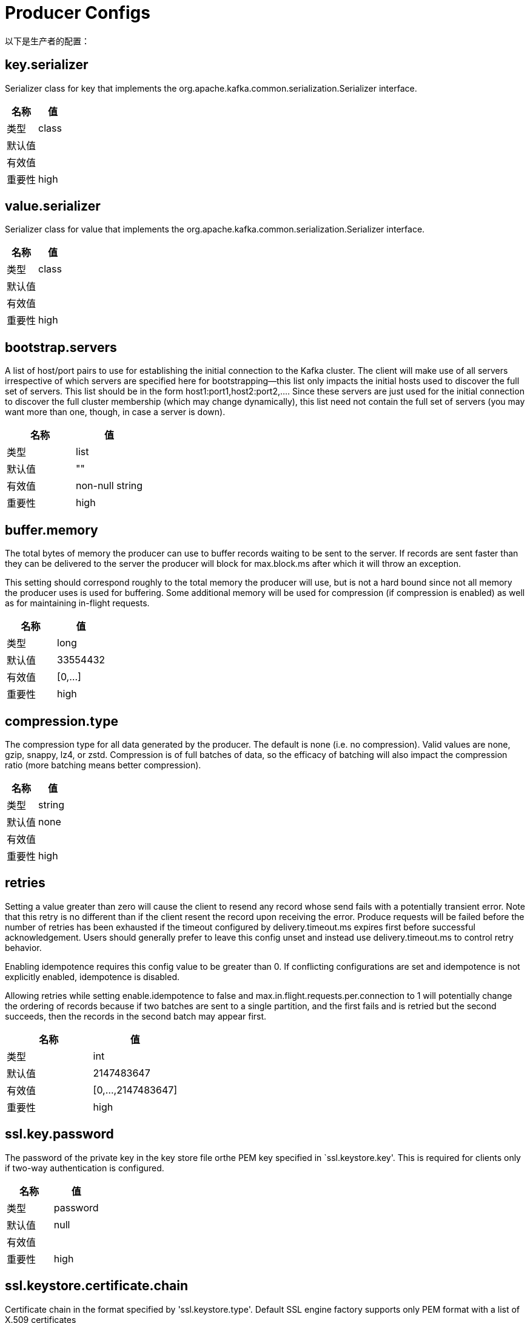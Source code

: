 [[kafka-producerconfigs]]
= Producer Configs

以下是生产者的配置：

== key.serializer

Serializer class for key that implements the org.apache.kafka.common.serialization.Serializer interface.

|===
| 名称 | 值

| 类型
| class

| 默认值
|

| 有效值
|

| 重要性
| high
|===

== value.serializer

Serializer class for value that implements the org.apache.kafka.common.serialization.Serializer interface.

|===
| 名称 | 值

| 类型
| class

| 默认值
|

| 有效值
|

| 重要性
| high
|===

== bootstrap.servers

A list of host/port pairs to use for establishing the initial connection to the Kafka cluster. The client will make use of all servers irrespective of which servers are specified here for bootstrapping—this list only impacts the initial hosts used to discover the full set of servers. This list should be in the form host1:port1,host2:port2,.... Since these servers are just used for the initial connection to discover the full cluster membership (which may change dynamically), this list need not contain the full set of servers (you may want more than one, though, in case a server is down).

|===
| 名称 | 值

| 类型
| list

| 默认值
| ""

| 有效值
| non-null string

| 重要性
| high
|===

== buffer.memory

The total bytes of memory the producer can use to buffer records waiting to be sent to the server. If records are sent faster than they can be delivered to the server the producer will block for max.block.ms after which it will throw an exception.

This setting should correspond roughly to the total memory the producer will use, but is not a hard bound since not all memory the producer uses is used for buffering. Some additional memory will be used for compression (if compression is enabled) as well as for maintaining in-flight requests.

|===
| 名称 | 值

| 类型
| long

| 默认值
| 33554432

| 有效值
| [0,...]

| 重要性
| high
|===

== compression.type

The compression type for all data generated by the producer. The default is none (i.e. no compression). Valid values are none, gzip, snappy, lz4, or zstd. Compression is of full batches of data, so the efficacy of batching will also impact the compression ratio (more batching means better compression).

|===
| 名称 | 值

| 类型
| string

| 默认值
| none

| 有效值
|

| 重要性
| high
|===

== retries

Setting a value greater than zero will cause the client to resend any record whose send fails with a potentially transient error. Note that this retry is no different than if the client resent the record upon receiving the error. Produce requests will be failed before the number of retries has been exhausted if the timeout configured by delivery.timeout.ms expires first before successful acknowledgement. Users should generally prefer to leave this config unset and instead use delivery.timeout.ms to control retry behavior.

Enabling idempotence requires this config value to be greater than 0. If conflicting configurations are set and idempotence is not explicitly enabled, idempotence is disabled.

Allowing retries while setting enable.idempotence to false and max.in.flight.requests.per.connection to 1 will potentially change the ordering of records because if two batches are sent to a single partition, and the first fails and is retried but the second succeeds, then the records in the second batch may appear first.

|===
| 名称 | 值

| 类型
| int

| 默认值
| 2147483647

| 有效值
| [0,...,2147483647]

| 重要性
| high
|===

== ssl.key.password

The password of the private key in the key store file orthe PEM key specified in `ssl.keystore.key'. This is required for clients only if two-way authentication is configured.

|===
| 名称 | 值

| 类型
| password

| 默认值
| null

| 有效值
|

| 重要性
| high
|===

== ssl.keystore.certificate.chain

Certificate chain in the format specified by 'ssl.keystore.type'. Default SSL engine factory supports only PEM format with a list of X.509 certificates

|===
| 名称 | 值

| 类型
| password

| 默认值
| null

| 有效值
|

| 重要性
| high
|===

== ssl.keystore.key

Private key in the format specified by 'ssl.keystore.type'. Default SSL engine factory supports only PEM format with PKCS#8 keys. If the key is encrypted, key password must be specified using 'ssl.key.password'

|===
| 名称 | 值

| 类型
| password

| 默认值
| null

| 有效值
|

| 重要性
| high
|===

== ssl.keystore.location

The location of the key store file. This is optional for client and can be used for two-way authentication for client.

|===
| 名称 | 值

| 类型
| string

| 默认值
| null

| 有效值
|

| 重要性
| high
|===

== ssl.keystore.password

The store password for the key store file. This is optional for client and only needed if 'ssl.keystore.location' is configured. Key store password is not supported for PEM format.

|===
| 名称 | 值

| 类型
| password

| 默认值
| null

| 有效值
|

| 重要性
| high
|===

== ssl.truststore.certificates

Trusted certificates in the format specified by 'ssl.truststore.type'. Default SSL engine factory supports only PEM format with X.509 certificates.

|===
| 名称 | 值

| 类型
| password

| 默认值
| null

| 有效值
|

| 重要性
| high
|===

== ssl.truststore.location

The location of the trust store file.

|===
| 名称 | 值

| 类型
| string

| 默认值
| null

| 有效值
|

| 重要性
| high
|===

== ssl.truststore.password

The password for the trust store file. If a password is not set, trust store file configured will still be used, but integrity checking is disabled. Trust store password is not supported for PEM format.

|===
| 名称 | 值

| 类型
| password

| 默认值
| null

| 有效值
|

| 重要性
| high
|===

== batch.size

The producer will attempt to batch records together into fewer requests whenever multiple records are being sent to the same partition. This helps performance on both the client and the server. This configuration controls the default batch size in bytes.

No attempt will be made to batch records larger than this size.

Requests sent to brokers will contain multiple batches, one for each partition with data available to be sent.

A small batch size will make batching less common and may reduce throughput (a batch size of zero will disable batching entirely). A very large batch size may use memory a bit more wastefully as we will always allocate a buffer of the specified batch size in anticipation of additional records.

|===
| 名称 | 值

| 类型
| int

| 默认值
| 16384

| 有效值
| [0,...]

| 重要性
| medium
|===

== client.dns.lookup

Controls how the client uses DNS lookups. If set to `use_all_dns_ips`, connect to each returned IP address in sequence until a successful connection is established. After a disconnection, the next IP is used. Once all IPs have been used once, the client resolves the IP(s) from the hostname again (both the JVM and the OS cache DNS name lookups, however). If set to `resolve_canonical_bootstrap_servers_only`, resolve each bootstrap address into a list of canonical names. After the bootstrap phase, this behaves the same as `use_all_dns_ips`.

|===
| 名称 | 值

| 类型
| string

| 默认值
| use_all_dns_ips

| 有效值
| [use_all_dns_ips, resolve_canonical_bootstrap_servers_only]

| 重要性
| medium
|===

== client.id

An id string to pass to the server when making requests. The purpose of this is to be able to track the source of requests beyond just ip/port by allowing a logical application name to be included in server-side request logging.

|===
| 名称 | 值

| 类型
| string

| 默认值
| ""

| 有效值
|

| 重要性
| medium
|===

== connections.max.idle.ms

Close idle connections after the number of milliseconds specified by this config.

|===
| 名称 | 值

| 类型
| long

| 默认值
| 540000 (9 minutes)

| 有效值
|

| 重要性
| medium
|===

== delivery.timeout.ms

An upper bound on the time to report success or failure after a call to send() returns. This limits the total time that a record will be delayed prior to sending, the time to await acknowledgement from the broker (if expected), and the time allowed for retriable send failures. The producer may report failure to send a record earlier than this config if either an unrecoverable error is encountered, the retries have been exhausted, or the record is added to a batch which reached an earlier delivery expiration deadline. The value of this config should be greater than or equal to the sum of request.timeout.ms and linger.ms.

|===
| 名称 | 值

| 类型
| int

| 默认值
| 120000 (2 minutes)

| 有效值
| [0,...]

| 重要性
| medium
|===

== linger.ms

The producer groups together any records that arrive in between request transmissions into a single batched request. Normally this occurs only under load when records arrive faster than they can be sent out. However in some circumstances the client may want to reduce the number of requests even under moderate load. This setting accomplishes this by adding a small amount of artificial delay—that is, rather than immediately sending out a record the producer will wait for up to the given delay to allow other records to be sent so that the sends can be batched together. This can be thought of as analogous to Nagle's algorithm in TCP. This setting gives the upper bound on the delay for batching: once we get batch.size worth of records for a partition it will be sent immediately regardless of this setting, however if we have fewer than this many bytes accumulated for this partition we will 'linger' for the specified time waiting for more records to show up. This setting defaults to 0 (i.e. no delay). Setting linger.ms=5, for example, would have the effect of reducing the number of requests sent but would add up to 5ms of latency to records sent in the absence of load.

|===
| 名称 | 值

| 类型
| long

| 默认值
| 0

| 有效值
| [0,...]

| 重要性
| medium
|===

== max.block.ms

The configuration controls how long the KafkaProducer's send(), partitionsFor(), initTransactions(), sendOffsetsToTransaction(), commitTransaction() and abortTransaction() methods will block. For send() this timeout bounds the total time waiting for both metadata fetch and buffer allocation (blocking in the user-supplied serializers or partitioner is not counted against this timeout). For partitionsFor() this timeout bounds the time spent waiting for metadata if it is unavailable. The transaction-related methods always block, but may timeout if the transaction coordinator could not be discovered or did not respond within the timeout.

|===
| 名称 | 值

| 类型
| long

| 默认值
| 60000 (1 minute)

| 有效值
| [0,...]

| 重要性
| medium
|===

== max.request.size

The maximum size of a request in bytes. This setting will limit the number of record batches the producer will send in a single request to avoid sending huge requests. This is also effectively a cap on the maximum uncompressed record batch size. Note that the server has its own cap on the record batch size (after compression if compression is enabled) which may be different from this.

|===
| 名称 | 值

| 类型
| int

| 默认值
| 1048576

| 有效值
| [0,...]

| 重要性
| medium
|===

== partitioner.class

Partitioner class that implements the org.apache.kafka.clients.producer.Partitioner interface.

|===
| 名称 | 值

| 类型
| class

| 默认值
| org.apache.kafka.clients.producer.internals.DefaultPartitioner

| 有效值
|

| 重要性
| medium
|===

== receive.buffer.bytes

The size of the TCP receive buffer (SO_RCVBUF) to use when reading data. If the value is -1, the OS default will be used.

|===
| 名称 | 值

| 类型
| int

| 默认值
| 32768 (32 kibibytes)

| 有效值
| [-1,...]

| 重要性
| medium
|===

== request.timeout.ms

The configuration controls the maximum amount of time the client will wait for the response of a request. If the response is not received before the timeout elapses the client will resend the request if necessary or fail the request if retries are exhausted. This should be larger than replica.lag.time.max.ms (a broker configuration) to reduce the possibility of message duplication due to unnecessary producer retries.

|===
| 名称 | 值

| 类型
| int

| 默认值
| 30000 (30 seconds)

| 有效值
| [0,...]

| 重要性
| medium
|===

== sasl.client.callback.handler.class

The fully qualified name of a SASL client callback handler class that implements the AuthenticateCallbackHandler interface.

|===
| 名称 | 值

| 类型
| class

| 默认值
| null

| 有效值
|

| 重要性
| medium
|===

== sasl.jaas.config

JAAS login context parameters for SASL connections in the format used by JAAS configuration files. JAAS configuration file format is described here. The format for the value is: loginModuleClass controlFlag (optionName=optionValue)*;. For brokers, the config must be prefixed with listener prefix and SASL mechanism name in lower-case. For example, listener.name.sasl_ssl.scram-sha-256.sasl.jaas.config=com.example.ScramLoginModule required;

|===
| 名称 | 值

| 类型
| password

| 默认值
| null

| 有效值
|

| 重要性
| medium
|===

== sasl.kerberos.service.name

The Kerberos principal name that Kafka runs as. This can be defined either in Kafka's JAAS config or in Kafka's config.

|===
| 名称 | 值

| 类型
| string

| 默认值
| null

| 有效值
|

| 重要性
| medium
|===

== sasl.login.callback.handler.class

The fully qualified name of a SASL login callback handler class that implements the AuthenticateCallbackHandler interface. For brokers, login callback handler config must be prefixed with listener prefix and SASL mechanism name in lower-case. For example, listener.name.sasl_ssl.scram-sha-256.sasl.login.callback.handler.class=com.example.CustomScramLoginCallbackHandler

|===
| 名称 | 值

| 类型
| class

| 默认值
| null

| 有效值
|

| 重要性
| medium
|===

== sasl.login.class

The fully qualified name of a class that implements the Login interface. For brokers, login config must be prefixed with listener prefix and SASL mechanism name in lower-case. For example, listener.name.sasl_ssl.scram-sha-256.sasl.login.class=com.example.CustomScramLogin

|===
| 名称 | 值

| 类型
| class

| 默认值
| null

| 有效值
|

| 重要性
| medium
|===

== sasl.mechanism

SASL mechanism used for client connections. This may be any mechanism for which a security provider is available. GSSAPI is the default mechanism.

|===
| 名称 | 值

| 类型
| string

| 默认值
| GSSAPI

| 有效值
|

| 重要性
| medium
|===

== security.protocol

Protocol used to communicate with brokers. Valid values are: PLAINTEXT, SSL, SASL_PLAINTEXT, SASL_SSL.

|===
| 名称 | 值

| 类型
| string

| 默认值
| PLAINTEXT

| 有效值
|

| 重要性
| medium
|===

== send.buffer.bytes

The size of the TCP send buffer (SO_SNDBUF) to use when sending data. If the value is -1, the OS default will be used.

|===
| 名称 | 值

| 类型
| int

| 默认值
| 131072 (128 kibibytes)

| 有效值
| [-1,...]

| 重要性
| medium
|===

== socket.connection.setup.timeout.max.ms

The maximum amount of time the client will wait for the socket connection to be established. The connection setup timeout will increase exponentially for each consecutive connection failure up to this maximum. To avoid connection storms, a randomization factor of 0.2 will be applied to the timeout resulting in a random range between 20% below and 20% above the computed value.

|===
| 名称 | 值

| 类型
| long

| 默认值
| 30000 (30 seconds)

| 有效值
|

| 重要性
| medium
|===

== socket.connection.setup.timeout.ms

The amount of time the client will wait for the socket connection to be established. If the connection is not built before the timeout elapses, clients will close the socket channel.

|===
| 名称 | 值

| 类型
| long

| 默认值
| 10000 (10 seconds)

| 有效值
|

| 重要性
| medium
|===

== ssl.enabled.protocols

The list of protocols enabled for SSL connections. The default is 'TLSv1.2,TLSv1.3' when running with Java 11 or newer, 'TLSv1.2' otherwise. With the default value for Java 11, clients and servers will prefer TLSv1.3 if both support it and fallback to TLSv1.2 otherwise (assuming both support at least TLSv1.2). This default should be fine for most cases. Also see the config documentation for `ssl.protocol`.

|===
| 名称 | 值

| 类型
| list

| 默认值
| TLSv1.2

| 有效值
|

| 重要性
| medium
|===

== ssl.keystore.type

The file format of the key store file. This is optional for client.

|===
| 名称 | 值

| 类型
| string

| 默认值
| JKS

| 有效值
|

| 重要性
| medium
|===

== ssl.protocol

The SSL protocol used to generate the SSLContext. The default is 'TLSv1.3' when running with Java 11 or newer, 'TLSv1.2' otherwise. This value should be fine for most use cases. Allowed values in recent JVMs are 'TLSv1.2' and 'TLSv1.3'. 'TLS', 'TLSv1.1', 'SSL', 'SSLv2' and 'SSLv3' may be supported in older JVMs, but their usage is discouraged due to known security vulnerabilities. With the default value for this config and 'ssl.enabled.protocols', clients will downgrade to 'TLSv1.2' if the server does not support 'TLSv1.3'. If this config is set to 'TLSv1.2', clients will not use 'TLSv1.3' even if it is one of the values in ssl.enabled.protocols and the server only supports 'TLSv1.3'.

|===
| 名称 | 值

| 类型
| string

| 默认值
| TLSv1.2

| 有效值
|

| 重要性
| medium
|===

== ssl.provider

The name of the security provider used for SSL connections. Default value is the default security provider of the JVM.

|===
| 名称 | 值

| 类型
| string

| 默认值
| null

| 有效值
|

| 重要性
| medium
|===

== ssl.truststore.type

The file format of the trust store file.

|===
| 名称 | 值

| 类型
| string

| 默认值
| JKS

| 有效值
|

| 重要性
| medium
|===

== acks

The number of acknowledgments the producer requires the leader to have received before considering a request complete. This controls the durability of records that are sent. The following settings are allowed:

* acks=0 If set to zero then the producer will not wait for any acknowledgment from the server at all. The record will be immediately added to the socket buffer and considered sent. No guarantee can be made that the server has received the record in this case, and the retries configuration will not take effect (as the client won't generally know of any failures). The offset given back for each record will always be set to -1.
* acks=1 This will mean the leader will write the record to its local log but will respond without awaiting full acknowledgement from all followers. In this case should the leader fail immediately after acknowledging the record but before the followers have replicated it then the record will be lost.
* acks=all This means the leader will wait for the full set of in-sync replicas to acknowledge the record. This guarantees that the record will not be lost as long as at least one in-sync replica remains alive. This is the strongest available guarantee. This is equivalent to the acks=-1 setting.

Note that enabling idempotence requires this config value to be 'all'. If conflicting configurations are set and idempotence is not explicitly enabled, idempotence is disabled.

|===
| 名称 | 值

| 类型
| string

| 默认值
| all

| 有效值
| [all, -1, 0, 1]

| 重要性
| low
|===

== enable.idempotence

When set to 'true', the producer will ensure that exactly one copy of each message is written in the stream. If 'false', producer retries due to broker failures, etc., may write duplicates of the retried message in the stream. Note that enabling idempotence requires max.in.flight.requests.per.connection to be less than or equal to 5 (with message ordering preserved for any allowable value), retries to be greater than 0, and acks must be 'all'.

Idempotence is enabled by default if no conflicting configurations are set. If conflicting configurations are set and idempotence is not explicitly enabled, idempotence is disabled. If idempotence is explicitly enabled and conflicting configurations are set, a ConfigException is thrown.

|===
| 名称 | 值

| 类型
| boolean

| 默认值
| true

| 有效值
|

| 重要性
| low
|===

== interceptor.classes

A list of classes to use as interceptors. Implementing the org.apache.kafka.clients.producer.ProducerInterceptor interface allows you to intercept (and possibly mutate) the records received by the producer before they are published to the Kafka cluster. By default, there are no interceptors.

|===
| 名称 | 值

| 类型
| list

| 默认值
| ""

| 有效值
| non-null string

| 重要性
| low
|===

== max.in.flight.requests.per.connection

The maximum number of unacknowledged requests the client will send on a single connection before blocking. Note that if this config is set to be greater than 1 and enable.idempotence is set to false, there is a risk of message re-ordering after a failed send due to retries (i.e., if retries are enabled). Additionally, enabling idempotence requires this config value to be less than or equal to 5. If conflicting configurations are set and idempotence is not explicitly enabled, idempotence is disabled.

|===
| 名称 | 值

| 类型
| int

| 默认值
| 5

| 有效值
| [1,...]

| 重要性
| low
|===

== metadata.max.age.ms

The period of time in milliseconds after which we force a refresh of metadata even if we haven't seen any partition leadership changes to proactively discover any new brokers or partitions.

|===
| 名称 | 值

| 类型
| long

| 默认值
| 300000 (5 minutes)

| 有效值
| [0,...]

| 重要性
| low
|===

== metadata.max.idle.ms

Controls how long the producer will cache metadata for a topic that's idle. If the elapsed time since a topic was last produced to exceeds the metadata idle duration, then the topic's metadata is forgotten and the next access to it will force a metadata fetch request.

|===
| 名称 | 值

| 类型
| long

| 默认值
| 300000 (5 minutes)

| 有效值
| [0,...]

| 重要性
| low
|===

== metadata.max.idle.ms

Controls how long the producer will cache metadata for a topic that's idle. If the elapsed time since a topic was last produced to exceeds the metadata idle duration, then the topic's metadata is forgotten and the next access to it will force a metadata fetch request.

|===
| 名称 | 值

| 类型
| long

| 默认值
| 300000 (5 minutes)

| 有效值
| [5000,...]

| 重要性
| low
|===

== metric.reporters

A list of classes to use as metrics reporters. Implementing the org.apache.kafka.common.metrics.MetricsReporter interface allows plugging in classes that will be notified of new metric creation. The JmxReporter is always included to register JMX statistics.

|===
| 名称 | 值

| 类型
| list

| 默认值
| ""

| 有效值
| non-null string

| 重要性
| low
|===

== metrics.num.samples

The number of samples maintained to compute metrics.

|===
| 名称 | 值

| 类型
| int

| 默认值
| 2

| 有效值
| [1,...]

| 重要性
| low
|===

== metrics.recording.level

The highest recording level for metrics.

|===
| 名称 | 值

| 类型
| string

| 默认值
| INFO

| 有效值
| [INFO, DEBUG, TRACE]

| 重要性
| low
|===

== metrics.sample.window.ms

The window of time a metrics sample is computed over.

|===
| 名称 | 值

| 类型
| long

| 默认值
| 30000 (30 seconds)

| 有效值
| [0,...]

| 重要性
| low
|===

== reconnect.backoff.max.ms

The maximum amount of time in milliseconds to wait when reconnecting to a broker that has repeatedly failed to connect. If provided, the backoff per host will increase exponentially for each consecutive connection failure, up to this maximum. After calculating the backoff increase, 20% random jitter is added to avoid connection storms.

|===
| 名称 | 值

| 类型
| long

| 默认值
| 1000 (1 second)

| 有效值
| [0,...]

| 重要性
| low
|===

== reconnect.backoff.ms

The base amount of time to wait before attempting to reconnect to a given host. This avoids repeatedly connecting to a host in a tight loop. This backoff applies to all connection attempts by the client to a broker.

|===
| 名称 | 值

| 类型
| long

| 默认值
| 50

| 有效值
| [0,...]

| 重要性
| low
|===

== retry.backoff.ms

The amount of time to wait before attempting to retry a failed request to a given topic partition. This avoids repeatedly sending requests in a tight loop under some failure scenarios.

|===
| 名称 | 值

| 类型
| long

| 默认值
| 100

| 有效值
| [0,...]

| 重要性
| low
|===

== sasl.kerberos.kinit.cmd

Kerberos kinit command path.

|===
| 名称 | 值

| 类型
| string

| 默认值
| /usr/bin/kinit

| 有效值
|

| 重要性
| low
|===

== sasl.kerberos.min.time.before.relogin

Login thread sleep time between refresh attempts.

|===
| 名称 | 值

| 类型
| long

| 默认值
| 60000

| 有效值
|

| 重要性
| low
|===

== sasl.kerberos.ticket.renew.jitter

Percentage of random jitter added to the renewal time.

|===
| 名称 | 值

| 类型
| double

| 默认值
| 0.05

| 有效值
|

| 重要性
| low
|===

== sasl.kerberos.ticket.renew.window.factor

Login thread will sleep until the specified window factor of time from last refresh to ticket's expiry has been reached, at which time it will try to renew the ticket.

|===
| 名称 | 值

| 类型
| double

| 默认值
| 0.8

| 有效值
|

| 重要性
| low
|===

== sasl.login.refresh.buffer.seconds

The amount of buffer time before credential expiration to maintain when refreshing a credential, in seconds. If a refresh would otherwise occur closer to expiration than the number of buffer seconds then the refresh will be moved up to maintain as much of the buffer time as possible. Legal values are between 0 and 3600 (1 hour); a default value of 300 (5 minutes) is used if no value is specified. This value and sasl.login.refresh.min.period.seconds are both ignored if their sum exceeds the remaining lifetime of a credential. Currently applies only to OAUTHBEARER.

|===
| 名称 | 值

| 类型
| short

| 默认值
| 300

| 有效值
| [0,...,3600]

| 重要性
| low
|===

== sasl.login.refresh.min.period.seconds

The desired minimum time for the login refresh thread to wait before refreshing a credential, in seconds. Legal values are between 0 and 900 (15 minutes); a default value of 60 (1 minute) is used if no value is specified. This value and sasl.login.refresh.buffer.seconds are both ignored if their sum exceeds the remaining lifetime of a credential. Currently applies only to OAUTHBEARER.

|===
| 名称 | 值

| 类型
| short

| 默认值
| 60

| 有效值
| [0,...,900]

| 重要性
| low
|===

== sasl.login.refresh.window.factor

Login refresh thread will sleep until the specified window factor relative to the credential's lifetime has been reached, at which time it will try to refresh the credential. Legal values are between 0.5 (50%) and 1.0 (100%) inclusive; a default value of 0.8 (80%) is used if no value is specified. Currently applies only to OAUTHBEARER.

|===
| 名称 | 值

| 类型
| double

| 默认值
| 0.8

| 有效值
| [0.5,...,1.0]

| 重要性
| low
|===

== sasl.login.refresh.window.jitter

The maximum amount of random jitter relative to the credential's lifetime that is added to the login refresh thread's sleep time. Legal values are between 0 and 0.25 (25%) inclusive; a default value of 0.05 (5%) is used if no value is specified. Currently applies only to OAUTHBEARER.

|===
| 名称 | 值

| 类型
| double

| 默认值
| 0.05

| 有效值
| [0.0,...,0.25]

| 重要性
| low
|===

== security.providers

A list of configurable creator classes each returning a provider implementing security algorithms. These classes should implement the org.apache.kafka.common.security.auth.SecurityProviderCreator interface.

|===
| 名称 | 值

| 类型
| string

| 默认值
| null

| 有效值
|

| 重要性
| low
|===

== ssl.cipher.suites

A list of cipher suites. This is a named combination of authentication, encryption, MAC and key exchange algorithm used to negotiate the security settings for a network connection using TLS or SSL network protocol. By default all the available cipher suites are supported.

|===
| 名称 | 值

| 类型
| list

| 默认值
| null

| 有效值
|

| 重要性
| low
|===

== ssl.endpoint.identification.algorithm

The endpoint identification algorithm to validate server hostname using server certificate.

|===
| 名称 | 值

| 类型
| string

| 默认值
| https

| 有效值
|

| 重要性
| low
|===

== ssl.engine.factory.class

The class of type org.apache.kafka.common.security.auth.SslEngineFactory to provide SSLEngine objects. Default value is org.apache.kafka.common.security.ssl.DefaultSslEngineFactory

|===
| 名称 | 值

| 类型
| class

| 默认值
| null

| 有效值
|

| 重要性
| low
|===

== ssl.keymanager.algorithm

The algorithm used by key manager factory for SSL connections. Default value is the key manager factory algorithm configured for the Java Virtual Machine.

|===
| 名称 | 值

| 类型
| string

| 默认值
| SunX509

| 有效值
|

| 重要性
| low
|===

== ssl.secure.random.implementation

The SecureRandom PRNG implementation to use for SSL cryptography operations.

|===
| 名称 | 值

| 类型
| string

| 默认值
| null

| 有效值
|

| 重要性
| low
|===

== ssl.trustmanager.algorithm

The algorithm used by trust manager factory for SSL connections. Default value is the trust manager factory algorithm configured for the Java Virtual Machine.

|===
| 名称 | 值

| 类型
| string

| 默认值
| PKIX

| 有效值
|

| 重要性
| low
|===

== transaction.timeout.ms

The maximum amount of time in ms that the transaction coordinator will wait for a transaction status update from the producer before proactively aborting the ongoing transaction.If this value is larger than the transaction.max.timeout.ms setting in the broker, the request will fail with a InvalidTxnTimeoutException error.

|===
| 名称 | 值

| 类型
| int

| 默认值
| 60000 (1 minute)

| 有效值
|

| 重要性
| low
|===

== transactional.id

The TransactionalId to use for transactional delivery. This enables reliability semantics which span multiple producer sessions since it allows the client to guarantee that transactions using the same TransactionalId have been completed prior to starting any new transactions. If no TransactionalId is provided, then the producer is limited to idempotent delivery. If a TransactionalId is configured, enable.idempotence is implied. By default the TransactionId is not configured, which means transactions cannot be used. Note that, by default, transactions require a cluster of at least three brokers which is the recommended setting for production; for development you can change this, by adjusting broker setting transaction.state.log.replication.factor.

|===
| 名称 | 值

| 类型
| string

| 默认值
| null

| 有效值
| non-empty string

| 重要性
| low
|===
